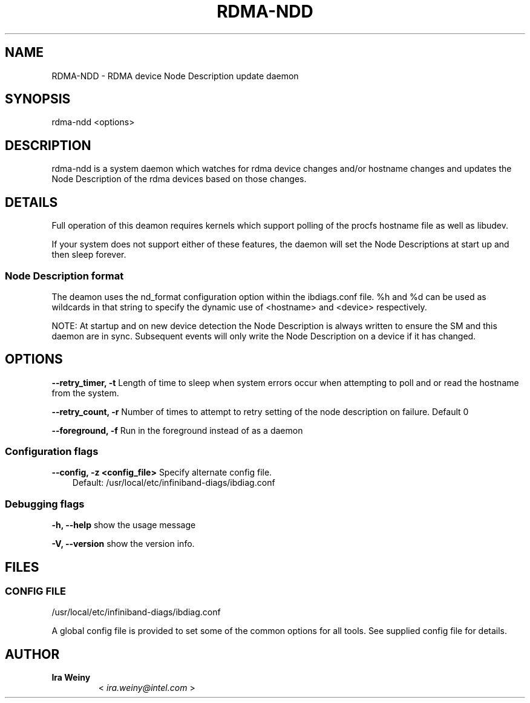 .\" Man page generated from reStructuredText.
.
.TH RDMA-NDD 8 "" "" "OpenIB Diagnostics"
.SH NAME
RDMA-NDD \- RDMA device Node Description update daemon
.
.nr rst2man-indent-level 0
.
.de1 rstReportMargin
\\$1 \\n[an-margin]
level \\n[rst2man-indent-level]
level margin: \\n[rst2man-indent\\n[rst2man-indent-level]]
-
\\n[rst2man-indent0]
\\n[rst2man-indent1]
\\n[rst2man-indent2]
..
.de1 INDENT
.\" .rstReportMargin pre:
. RS \\$1
. nr rst2man-indent\\n[rst2man-indent-level] \\n[an-margin]
. nr rst2man-indent-level +1
.\" .rstReportMargin post:
..
.de UNINDENT
. RE
.\" indent \\n[an-margin]
.\" old: \\n[rst2man-indent\\n[rst2man-indent-level]]
.nr rst2man-indent-level -1
.\" new: \\n[rst2man-indent\\n[rst2man-indent-level]]
.in \\n[rst2man-indent\\n[rst2man-indent-level]]u
..
.SH SYNOPSIS
.sp
rdma\-ndd <options>
.SH DESCRIPTION
.sp
rdma\-ndd is a system daemon which watches for rdma device changes and/or
hostname changes and updates the Node Description of the rdma devices based on
those changes.
.SH DETAILS
.sp
Full operation of this deamon requires kernels which support polling of the
procfs hostname file as well as libudev.
.sp
If your system does not support either of these features, the daemon will set
the Node Descriptions at start up and then sleep forever.
.SS Node Description format
.sp
The deamon uses the nd_format configuration option within the ibdiags.conf
file.  %h and %d can be used as wildcards in that string to specify the dynamic
use of <hostname> and <device> respectively.
.sp
NOTE: At startup and on new device detection the Node Description is always
written to ensure the SM and this daemon are in sync.  Subsequent events will
only write the Node Description on a device if it has changed.
.SH OPTIONS
.sp
\fB\-\-retry_timer, \-t\fP
Length of time to sleep when system errors occur when attempting to poll and or read the hostname from the system.
.sp
\fB\-\-retry_count, \-r\fP
Number of times to attempt to retry setting of the node description on failure.  Default 0
.sp
\fB\-\-foreground, \-f\fP
Run in the foreground instead of as a daemon
.SS Configuration flags
.\" Define the common option -z
.
.sp
\fB\-\-config, \-z  <config_file>\fP Specify alternate config file.
.INDENT 0.0
.INDENT 3.5
Default: /usr/local/etc/infiniband-diags/ibdiag.conf
.UNINDENT
.UNINDENT
.SS Debugging flags
.\" Define the common option -h
.
.sp
\fB\-h, \-\-help\fP      show the usage message
.\" Define the common option -V
.
.sp
\fB\-V, \-\-version\fP     show the version info.
.SH FILES
.\" Common text for the config file
.
.SS CONFIG FILE
.sp
/usr/local/etc/infiniband-diags/ibdiag.conf
.sp
A global config file is provided to set some of the common options for all
tools.  See supplied config file for details.
.SH AUTHOR
.INDENT 0.0
.TP
.B Ira Weiny
< \fI\%ira.weiny@intel.com\fP >
.UNINDENT
.\" Generated by docutils manpage writer.
.
